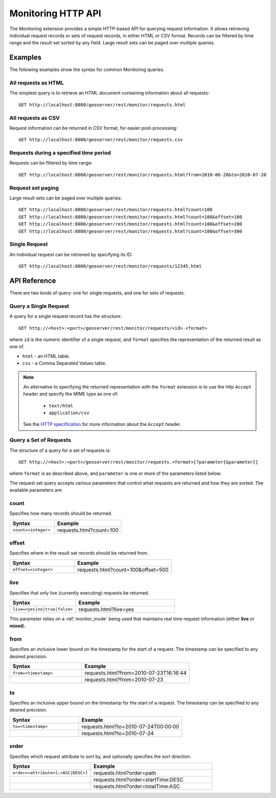 .. _monitor_http_api:

Monitoring HTTP API
===================

The Monitoring extension provides a simple HTTP-based API for querying request information.
It allows retrieving individual request records or sets of request records, in either HTML or CSV format.
Records can be filtered by time range and the result set sorted by any field.  
Large result sets can be paged over multiple queries.

Examples
--------
The following examples show the syntax for common Monitoring queries.

All requests as HTML 
^^^^^^^^^^^^^^^^^^^^
The simplest query is to retrieve an HTML document containing information
about all requests::
 
  GET http://localhost:8080/geoserver/rest/monitor/requests.html

All requests as CSV
^^^^^^^^^^^^^^^^^^^
Request information can be returned in CSV format, for easier post-processing::

  GET http://localhost:8080/geoserver/rest/monitor/requests.csv

Requests during a specified time period
^^^^^^^^^^^^^^^^^^^^^^^^^^^^^^^^^^^^^^^
Requests can be filtered by time range::

  GET http://localhost:8080/geoserver/rest/monitor/requests.html?from=2010-06-20&to=2010-07-20

Request set paging
^^^^^^^^^^^^^^^^^^
Large result sets can be paged over multiple queries::
  
  GET http://localhost:8080/geoserver/rest/monitor/requests.html?count=100
  GET http://localhost:8080/geoserver/rest/monitor/requests.html?count=100&offset=100
  GET http://localhost:8080/geoserver/rest/monitor/requests.html?count=100&offset=200
  GET http://localhost:8080/geoserver/rest/monitor/requests.html?count=100&offset=300
  
Single Request
^^^^^^^^^^^^^^^^^^^^^^^^^^^^^^^^^^^^
An individual request can be retrieved by specifying its ID::

  GET http://localhost:8080/geoserver/rest/monitor/requests/12345.html
  

  
API Reference
-------------

There are two kinds of query: one for single requests, and one for sets of requests. 

Query a Single Request
^^^^^^^^^^^^^^^^^^^^^^^^^^

A query for a single request record has the structure::

  GET http://<host>:<port>/geoserver/rest/monitor/requests/<id>.<format>

where ``id`` is the numeric identifier of a single request,
and ``format`` specifies the representation of the returned result as one of:

* ``html`` - an HTML table.
* ``csv`` - a Comma Separated Values table.

.. note::

   An alternative to specifying the returned representation with the 
   ``format`` extension is to use the http ``Accept`` header and specify 
   the MIME type as one of:
   
    * ``text/html``
    * ``application/csv``

   See the `HTTP specification <http://www.w3.org/Protocols/rfc2616/rfc2616-sec14.html>`_
   for more information about the ``Accept`` header.


Query a Set of Requests
^^^^^^^^^^^^^^^^^^^^^^^

The structure of a query for a set of requests is::

  GET http://<host>:<port>/geoserver/rest/monitor/requests.<format>[?parameter{&parameter}]

where ``format`` is as described above, 
and ``parameter`` is one or more of the parameters listed below.

The request set query accepts various parameters 
that control what requests are returned and how they are sorted. 
The available parameters are: 

count
^^^^^

Specifies how many records should be returned.

.. list-table::
   :header-rows: 1
   :widths: 40 60

   * - Syntax
     - Example
   * - ``count=<integer>``
     - requests.html?count=100

offset
^^^^^^

Specifies where in the result set records should be returned from.

.. list-table::
   :header-rows: 1
   :widths: 40 60

   * - Syntax
     - Example
   * - ``offset=<integer>``
     - requests.html?count=100&offset=500

live
^^^^

Specifies that only live (currently executing) requests be returned.

.. list-table::
   :header-rows: 1
   :widths: 40 60

   * - Syntax
     - Example
   * - ``live=<yes|no|true|false>``
     - requests.html?live=yes
  
This parameter relies on a :ref:`monitor_mode` being used that maintains real time 
request information (either **live** or **mixed**).

from
^^^^

Specifies an inclusive lower bound on the timestamp for the start of a request.
The timestamp can be specified to any desired precision.

.. list-table::
   :header-rows: 1
   :widths: 40 60

   * - Syntax
     - Example
   * - ``from=<timestamp>``
     - requests.html?from=2010-07-23T16:16:44
   * - 
     - requests.html?from=2010-07-23

to
^^

Specifies an inclusive upper bound on the timestamp for the start of a request.
The timestamp can be specified to any desired precision.

.. list-table::
   :header-rows: 1
   :widths: 40 60

   * - Syntax
     - Example
   * - ``to=<timestamp>``
     - requests.html?to=2010-07-24T00:00:00
   * - 
     - requests.html?to=2010-07-24

order
^^^^^

Specifies which request attribute to sort by, and optionally specifies the sort direction.

.. list-table::
   :header-rows: 1
   :widths: 40 60

   * - Syntax
     - Example
   * - ``order=<attribute>[;<ASC|DESC>]``
     - requests.html?order=path
   * - 
     - requests.html?order=startTime:DESC
   * - 
     - requests.html?order=totalTime:ASC




